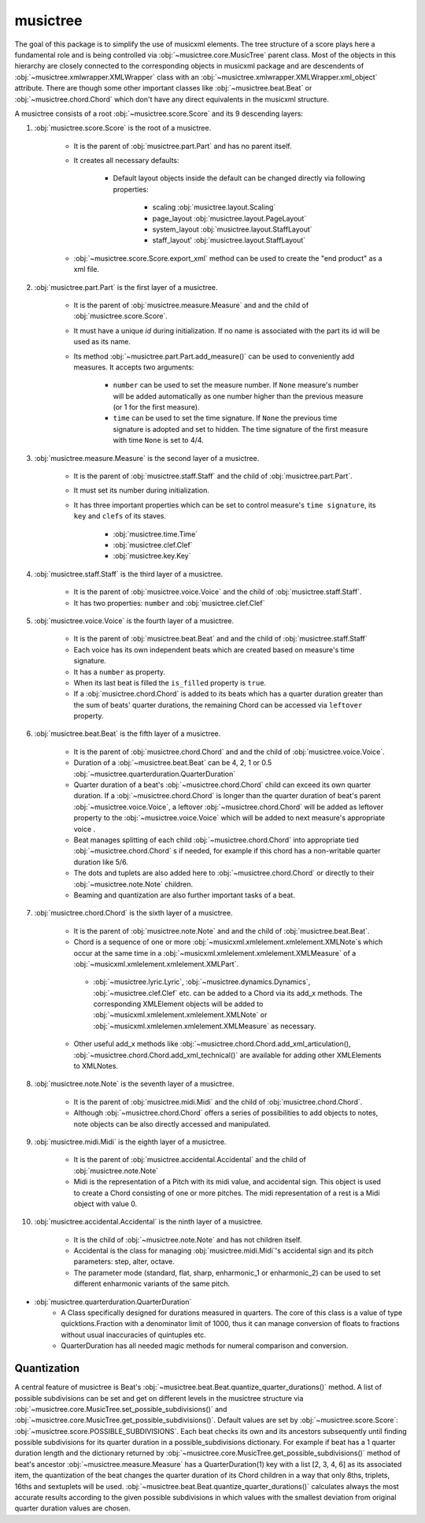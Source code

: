 musictree
*********

The goal of this package is to simplify the use of musicxml elements. The tree structure of a score plays here a fundamental role and is
being controlled via :obj:`~musictree.core.MusicTree` parent class. Most of the objects in this hierarchy are closely connected to
the corresponding objects in musicxml package and are descendents of :obj:`~musictree.xmlwrapper.XMLWrapper` class with an
:obj:`~musictree.xmlwrapper.XMLWrapper.xml_object` attribute. There are though some other important classes like :obj:`~musictree.beat.Beat` or :obj:`~musictree.chord.Chord` which don't have any direct equivalents in the musicxml structure.

A musictree consists of a root :obj:`~musictree.score.Score` and its 9 descending layers:

#. :obj:`musictree.score.Score` is the root of a musictree.

    * It is the parent of :obj:`musictree.part.Part` and has no parent itself.

    * It creates all necessary defaults:

        * Default layout objects inside the default can be changed directly via following properties:

            * scaling :obj:`musictree.layout.Scaling`
            * page_layout :obj:`musictree.layout.PageLayout`
            * system_layout :obj:`musictree.layout.StaffLayout`
            * staff_layout' :obj:`musictree.layout.StaffLayout`

    * :obj:`~musictree.score.Score.export_xml` method can be used to create the "end product" as a xml file.


#. :obj:`musictree.part.Part` is the first layer of a musictree.

    * It is the parent of :obj:`musictree.measure.Measure` and and the child of :obj:`musictree.score.Score`.

    * It must have a unique `id` during initialization. If no name is associated with the part its id will be used as its name.

    * Its method :obj:`~musictree.part.Part.add_measure()` can be used to conveniently add measures. It accepts two arguments:

        * ``number`` can be used to set the measure number. If ``None`` measure's number will be added automatically as one number higher
          than the previous measure (or 1 for the first measure).

        * ``time`` can be used to set the time signature. If ``None`` the previous time signature is adopted and set to hidden. The
          time signature of the first measure with time ``None`` is set to 4/4.


#. :obj:`musictree.measure.Measure` is the second layer of a musictree.

    * It is the parent of :obj:`musictree.staff.Staff` and the child of :obj:`musictree.part.Part`.

    * It must set its number during initialization.

    * It has three important properties which can be set to control measure's ``time signature``, its ``key`` and ``clefs`` of its staves.

        * :obj:`musictree.time.Time`

        * :obj:`musictree.clef.Clef`

        * :obj:`musictree.key.Key`

#. :obj:`musictree.staff.Staff` is the third layer of a musictree.

    * It is the parent of :obj:`musictree.voice.Voice` and the child of :obj:`musictree.staff.Staff`.

    * It has two properties: ``number`` and :obj:`musictree.clef.Clef`

#. :obj:`musictree.voice.Voice` is the fourth layer of a musictree.

    * It is the parent of :obj:`musictree.beat.Beat`  and and the child of :obj:`musictree.staff.Staff`

    * Each voice has its own independent beats which are created based on measure's time signature.

    * It has a ``number`` as property.

    * When its last beat is filled the ``is_filled`` property is ``true``.

    * If a :obj:`musictree.chord.Chord` is added to its beats which has a quarter duration greater than the sum of beats' quarter
      durations, the remaining Chord can be accessed via ``leftover`` property.

#. :obj:`musictree.beat.Beat` is the fifth layer of a musictree.

    * It is the parent of :obj:`musictree.chord.Chord` and and the child of :obj:`musictree.voice.Voice`.
    * Duration of a :obj:`~musictree.beat.Beat` can be 4, 2, 1 or 0.5 :obj:`~musictree.quarterduration.QuarterDuration`

    * Quarter duration of a beat's :obj:`~musictree.chord.Chord` child can exceed its own quarter duration. If a :obj:`~musictree.chord.Chord` is longer than the quarter duration of beat's parent :obj:`~musictree.voice.Voice`, a leftover :obj:`~musictree.chord.Chord` will be added as leftover property to the :obj:`~musictree.voice.Voice` which will be added to next measure's appropriate voice .

    * Beat manages splitting of each child :obj:`~musictree.chord.Chord` into appropriate tied :obj:`~musictree.chord.Chord` s if needed,
      for example if this chord has a non-writable quarter duration like 5/6.

    * The dots and tuplets are also added here to :obj:`~musictree.chord.Chord` or directly to their :obj:`~musictree.note.Note` children.

    * Beaming and quantization are also further important tasks of a beat.

#. :obj:`musictree.chord.Chord` is the sixth layer of a musictree.

    * It is the parent of :obj:`musictree.note.Note` and and the child of :obj:`musictree.beat.Beat`.
       
    * Chord is a sequence of one or more :obj:`~musicxml.xmlelement.xmlelement.XMLNote`s which occur at the same time in a :obj:`~musicxml.xmlelement.xmlelement.XMLMeasure` of a :obj:`~musicxml.xmlelement.xmlelement.XMLPart`.

     * :obj:`~musictree.lyric.Lyric`, :obj:`~musictree.dynamics.Dynamics`, :obj:`~musictree.clef.Clef` etc. can be added to a Chord via
       its add_x methods. The corresponding XMLElement objects will be added to :obj:`~musicxml.xmlelement.xmlelement.XMLNote` or
       :obj:`~musicxml.xmlelemen.xmlelement.XMLMeasure` as necessary.

    * Other useful add_x methods like :obj:`~musictree.chord.Chord.add_xml_articulation(), :obj:`~musictree.chord.Chord.add_xml_technical()` are
      available for adding other XMLElements to XMLNotes.


#. :obj:`musictree.note.Note` is the seventh layer of a musictree.

    * It is the parent of :obj:`musictree.midi.Midi` and the child of :obj:`musictree.chord.Chord`.

    * Although :obj:`~musictree.chord.Chord` offers a series of possibilities to add objects to notes, note objects
      can be also directly accessed and manipulated.

#. :obj:`musictree.midi.Midi` is the eighth layer of a musictree.

    * It is the parent of :obj:`musictree.accidental.Accidental` and the child of :obj:`musictree.note.Note`

    * Midi is the representation of a Pitch with its midi value, and accidental sign. This object is used to create a Chord consisting of
      one or more pitches. The midi representation of a rest is a Midi object with value 0.

#. :obj:`musictree.accidental.Accidental` is the ninth layer of a musictree.

    * It is the child of :obj:`~musictree.note.Note` and has not children itself.

    *  Accidental is the class for managing :obj:`musictree.midi.Midi`'s accidental sign and its pitch parameters: step, alter, octave.

    * The parameter mode (standard, flat, sharp, enharmonic_1 or enharmonic_2) can be used to set different enharmonic variants of the
      same pitch.


* :obj:`musictree.quarterduration.QuarterDuration`
    *  A Class specifically designed for durations measured in quarters. The core of this class is a value of type  quicktions.Fraction
       with a denominator limit of 1000, thus it can manage conversion of floats to fractions without usual inaccuracies of quintuples etc.

    * QuarterDuration has all needed magic methods for numeral comparison and conversion.


Quantization
------------

A central feature of musictree is Beat's :obj:`~musictree.beat.Beat.quantize_quarter_durations()` method. A list of possible
subdivisions can be set and get on different levels in the musictree structure via
:obj:`~musictree.core.MusicTree.set_possible_subdivisions()` and
:obj:`~musictree.core.MusicTree.get_possible_subdivisions()`. Default values are set by
:obj:`~musictree.score.Score`: :obj:`~musictree.score.POSSIBLE_SUBDIVISIONS`. Each beat checks its own and its
ancestors subsequently until finding possible subdivisions for its quarter duration in a possible_subdivisions
dictionary. For example if beat has a 1 quarter duration length and the dictionary returned by
:obj:`~musictree.core.MusicTree.get_possible_subdivisions()` method of beat's ancestor
:obj:`~musictree.measure.Measure` has a QuarterDuration(1) key with a list [2, 3, 4, 6] as its associated item, the
quantization of the beat changes the quarter duration of its Chord children in a way that only 8ths, triplets,
16ths and sextuplets will be used. :obj:`~musictree.beat.Beat.quantize_quarter_durations()` calculates always the most accurate
results according to the given possible subdivisions in which values with the smallest deviation from original
quarter duration values are chosen.